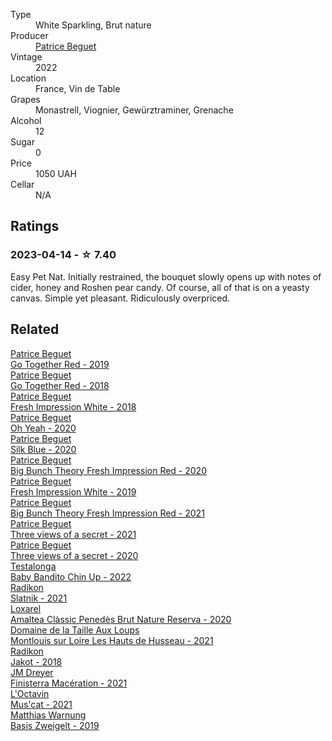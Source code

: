#+attr_html: :class wine-main-image
[[file:/images/66/02d63b-3040-46b1-a081-70eefe38791c/2023-04-15-13-11-02-EA4C108B-C670-4AC1-A8DC-7B0BFB590E98-1-105-c@512.webp]]

- Type :: White Sparkling, Brut nature
- Producer :: [[barberry:/producers/edd81899-a92d-49ad-9566-a6f0c333c220][Patrice Beguet]]
- Vintage :: 2022
- Location :: France, Vin de Table
- Grapes :: Monastrell, Viognier, Gewürztraminer, Grenache
- Alcohol :: 12
- Sugar :: 0
- Price :: 1050 UAH
- Cellar :: N/A

** Ratings

*** 2023-04-14 - ☆ 7.40

Easy Pet Nat. Initially restrained, the bouquet slowly opens up with notes of cider, honey and Roshen pear candy. Of course, all of that is on a yeasty canvas. Simple yet pleasant. Ridiculously overpriced.

** Related

#+begin_export html
<div class="flex-container">
  <a class="flex-item flex-item-left" href="/wines/1f7e5557-18aa-4054-a674-9b5f5edfdf19.html">
    <img class="flex-bottle" src="/images/1f/7e5557-18aa-4054-a674-9b5f5edfdf19/2021-08-11-08-18-50-703752DD-997E-46FD-A11D-21480A37743D-1-105-c@512.webp"></img>
    <section class="h">Patrice Beguet</section>
    <section class="h text-bolder">Go Together Red - 2019</section>
  </a>

  <a class="flex-item flex-item-right" href="/wines/369d38ae-163d-4c8d-bc21-1900c8b72a7d.html">
    <img class="flex-bottle" src="/images/36/9d38ae-163d-4c8d-bc21-1900c8b72a7d/2020-09-20-12-47-07-BD1F367A-87EA-43DE-9C3A-75B1D04AD231-1-105-c@512.webp"></img>
    <section class="h">Patrice Beguet</section>
    <section class="h text-bolder">Go Together Red - 2018</section>
  </a>

  <a class="flex-item flex-item-left" href="/wines/41c61abd-bb8c-4a9c-be77-c2fe756581f3.html">
    <img class="flex-bottle" src="/images/41/c61abd-bb8c-4a9c-be77-c2fe756581f3/2020-09-13-10-27-46-F7DF1687-1152-4A74-AE86-6407C0B45805-1-105-c@512.webp"></img>
    <section class="h">Patrice Beguet</section>
    <section class="h text-bolder">Fresh Impression White - 2018</section>
  </a>

  <a class="flex-item flex-item-right" href="/wines/67648a12-7d2c-481b-ba2f-707213642f7c.html">
    <img class="flex-bottle" src="/images/67/648a12-7d2c-481b-ba2f-707213642f7c/2021-08-11-08-44-02-FBFF53FB-A541-4325-9C22-E4B78D151272-1-105-c@512.webp"></img>
    <section class="h">Patrice Beguet</section>
    <section class="h text-bolder">Oh Yeah - 2020</section>
  </a>

  <a class="flex-item flex-item-left" href="/wines/70d061f4-9ef9-4c2e-835f-154c08d37a54.html">
    <img class="flex-bottle" src="/images/unknown-wine.webp"></img>
    <section class="h">Patrice Beguet</section>
    <section class="h text-bolder">Silk Blue - 2020</section>
  </a>

  <a class="flex-item flex-item-right" href="/wines/72af4b22-a56f-4f04-a0e7-c6e3a6179600.html">
    <img class="flex-bottle" src="/images/72/af4b22-a56f-4f04-a0e7-c6e3a6179600/2022-05-08-18-13-23-IMG-0052@512.webp"></img>
    <section class="h">Patrice Beguet</section>
    <section class="h text-bolder">Big Bunch Theory Fresh Impression Red - 2020</section>
  </a>

  <a class="flex-item flex-item-left" href="/wines/805e6758-4d6a-4c21-9ab4-4045e6ea446c.html">
    <img class="flex-bottle" src="/images/80/5e6758-4d6a-4c21-9ab4-4045e6ea446c/2021-08-11-08-32-01-12A14077-5720-4B54-B267-B83DADAE4C4D-1-105-c@512.webp"></img>
    <section class="h">Patrice Beguet</section>
    <section class="h text-bolder">Fresh Impression White - 2019</section>
  </a>

  <a class="flex-item flex-item-right" href="/wines/8311bac9-a95a-4680-b011-589a569065b6.html">
    <img class="flex-bottle" src="/images/83/11bac9-a95a-4680-b011-589a569065b6/2023-03-09-11-45-36-IMG-5422@512.webp"></img>
    <section class="h">Patrice Beguet</section>
    <section class="h text-bolder">Big Bunch Theory Fresh Impression Red - 2021</section>
  </a>

  <a class="flex-item flex-item-left" href="/wines/a85a1ed5-61aa-48d6-8ef3-2a68e12e2378.html">
    <img class="flex-bottle" src="/images/a8/5a1ed5-61aa-48d6-8ef3-2a68e12e2378/2022-12-17-11-54-01-DE1A7071-C382-42F2-8C88-B0AA9CD7F322-1-102-o@512.webp"></img>
    <section class="h">Patrice Beguet</section>
    <section class="h text-bolder">Three views of a secret - 2021</section>
  </a>

  <a class="flex-item flex-item-right" href="/wines/e59e3ee3-cfb8-4f3d-8df3-8001d244a624.html">
    <img class="flex-bottle" src="/images/e5/9e3ee3-cfb8-4f3d-8df3-8001d244a624/2021-08-11-08-35-32-0DFD44BE-D6D0-4353-8187-56ECFDF1ABF5-1-105-c@512.webp"></img>
    <section class="h">Patrice Beguet</section>
    <section class="h text-bolder">Three views of a secret - 2020</section>
  </a>

  <a class="flex-item flex-item-left" href="/wines/13b11427-367f-4fe1-8261-0c0426631122.html">
    <img class="flex-bottle" src="/images/13/b11427-367f-4fe1-8261-0c0426631122/2023-04-15-14-31-25-0A61D1D6-3A2A-4B9D-B364-48BDD42A29BB-1-105-c@512.webp"></img>
    <section class="h">Testalonga</section>
    <section class="h text-bolder">Baby Bandito Chin Up - 2022</section>
  </a>

  <a class="flex-item flex-item-right" href="/wines/446df39e-ea08-4dd7-a420-e5c57cef377d.html">
    <img class="flex-bottle" src="/images/44/6df39e-ea08-4dd7-a420-e5c57cef377d/2023-04-15-13-54-18-C956A8D1-55B5-4865-A8D2-1029EFB8A69C-1-105-c@512.webp"></img>
    <section class="h">Radikon</section>
    <section class="h text-bolder">Slatnik - 2021</section>
  </a>

  <a class="flex-item flex-item-left" href="/wines/49234287-d036-4017-9bfb-480b26e6516d.html">
    <img class="flex-bottle" src="/images/49/234287-d036-4017-9bfb-480b26e6516d/2023-04-15-12-50-28-4F899CCB-E1DA-4BA9-B34B-CD93D81962E8-1-105-c@512.webp"></img>
    <section class="h">Loxarel</section>
    <section class="h text-bolder">Amaltea Clàssic Penedès Brut Nature Reserva - 2020</section>
  </a>

  <a class="flex-item flex-item-right" href="/wines/83757777-1f8c-4921-8206-45d45eee4fae.html">
    <img class="flex-bottle" src="/images/83/757777-1f8c-4921-8206-45d45eee4fae/2023-04-01-10-15-30-4095103B-7CF7-406F-875D-3B5EA553E27D-1-105-c@512.webp"></img>
    <section class="h">Domaine de la Taille Aux Loups</section>
    <section class="h text-bolder">Montlouis sur Loire Les Hauts de Husseau - 2021</section>
  </a>

  <a class="flex-item flex-item-left" href="/wines/d41f34c5-0e35-4e1b-8c5c-5792d817bb38.html">
    <img class="flex-bottle" src="/images/d4/1f34c5-0e35-4e1b-8c5c-5792d817bb38/2023-04-15-14-06-35-DF208755-CCC5-42DC-960B-85D1129BA6ED-1-105-c@512.webp"></img>
    <section class="h">Radikon</section>
    <section class="h text-bolder">Jakot - 2018</section>
  </a>

  <a class="flex-item flex-item-right" href="/wines/e59a8be4-5f58-4756-90ee-b3582e6fb86d.html">
    <img class="flex-bottle" src="/images/e5/9a8be4-5f58-4756-90ee-b3582e6fb86d/2023-04-15-13-39-53-78F6F403-3DD2-48A2-A3A6-B6F23D836A7B-1-105-c@512.webp"></img>
    <section class="h">JM Dreyer</section>
    <section class="h text-bolder">Finisterra Macération - 2021</section>
  </a>

  <a class="flex-item flex-item-left" href="/wines/f43e5cf4-d3ba-4ccf-a8a7-6941f329b774.html">
    <img class="flex-bottle" src="/images/f4/3e5cf4-d3ba-4ccf-a8a7-6941f329b774/2023-04-15-13-33-24-72EA9063-9767-48C0-9A32-0DFBC101F87D-1-105-c@512.webp"></img>
    <section class="h">L'Octavin</section>
    <section class="h text-bolder">Mus'cat - 2021</section>
  </a>

  <a class="flex-item flex-item-right" href="/wines/f8d552cc-0829-4efa-8c87-365e82b3d04b.html">
    <img class="flex-bottle" src="/images/f8/d552cc-0829-4efa-8c87-365e82b3d04b/2023-04-15-14-16-16-62F778D1-1B32-4DF2-AE22-917988C5255B-1-105-c@512.webp"></img>
    <section class="h">Matthias Warnung</section>
    <section class="h text-bolder">Basis Zweigelt - 2019</section>
  </a>

</div>
#+end_export

